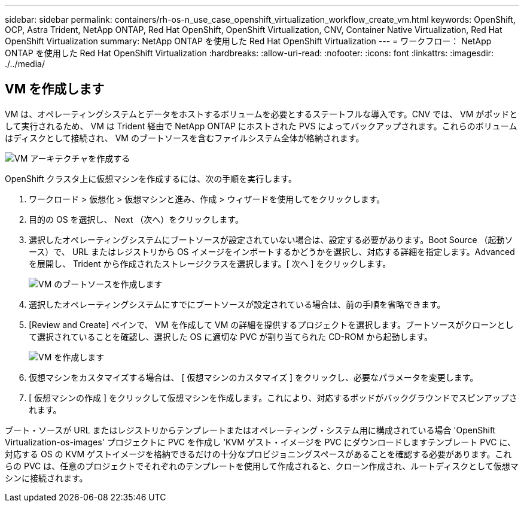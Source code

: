 ---
sidebar: sidebar 
permalink: containers/rh-os-n_use_case_openshift_virtualization_workflow_create_vm.html 
keywords: OpenShift, OCP, Astra Trident, NetApp ONTAP, Red Hat OpenShift, OpenShift Virtualization, CNV, Container Native Virtualization, Red Hat OpenShift Virtualization 
summary: NetApp ONTAP を使用した Red Hat OpenShift Virtualization 
---
= ワークフロー： NetApp ONTAP を使用した Red Hat OpenShift Virtualization
:hardbreaks:
:allow-uri-read: 
:nofooter: 
:icons: font
:linkattrs: 
:imagesdir: ./../media/




== VM を作成します

VM は、オペレーティングシステムとデータをホストするボリュームを必要とするステートフルな導入です。CNV では、 VM がポッドとして実行されるため、 VM は Trident 経由で NetApp ONTAP にホストされた PVS によってバックアップされます。これらのボリュームはディスクとして接続され、 VM のブートソースを含むファイルシステム全体が格納されます。

image::redhat_openshift_image52.jpg[VM アーキテクチャを作成する]

OpenShift クラスタ上に仮想マシンを作成するには、次の手順を実行します。

. ワークロード > 仮想化 > 仮想マシンと進み、作成 > ウィザードを使用してをクリックします。
. 目的の OS を選択し、 Next （次へ）をクリックします。
. 選択したオペレーティングシステムにブートソースが設定されていない場合は、設定する必要があります。Boot Source （起動ソース）で、 URL またはレジストリから OS イメージをインポートするかどうかを選択し、対応する詳細を指定します。Advanced を展開し、 Trident から作成されたストレージクラスを選択します。[ 次へ ] をクリックします。
+
image::redhat_openshift_image53.JPG[VM のブートソースを作成します]

. 選択したオペレーティングシステムにすでにブートソースが設定されている場合は、前の手順を省略できます。
. [Review and Create] ペインで、 VM を作成して VM の詳細を提供するプロジェクトを選択します。ブートソースがクローンとして選択されていることを確認し、選択した OS に適切な PVC が割り当てられた CD-ROM から起動します。
+
image::redhat_openshift_image54.JPG[VM を作成します]

. 仮想マシンをカスタマイズする場合は、 [ 仮想マシンのカスタマイズ ] をクリックし、必要なパラメータを変更します。
. [ 仮想マシンの作成 ] をクリックして仮想マシンを作成します。これにより、対応するポッドがバックグラウンドでスピンアップされます。


ブート・ソースが URL またはレジストリからテンプレートまたはオペレーティング・システム用に構成されている場合 'OpenShift Virtualization-os-images' プロジェクトに PVC を作成し 'KVM ゲスト・イメージを PVC にダウンロードしますテンプレート PVC に、対応する OS の KVM ゲストイメージを格納できるだけの十分なプロビジョニングスペースがあることを確認する必要があります。これらの PVC は、任意のプロジェクトでそれぞれのテンプレートを使用して作成されると、クローン作成され、ルートディスクとして仮想マシンに接続されます。
